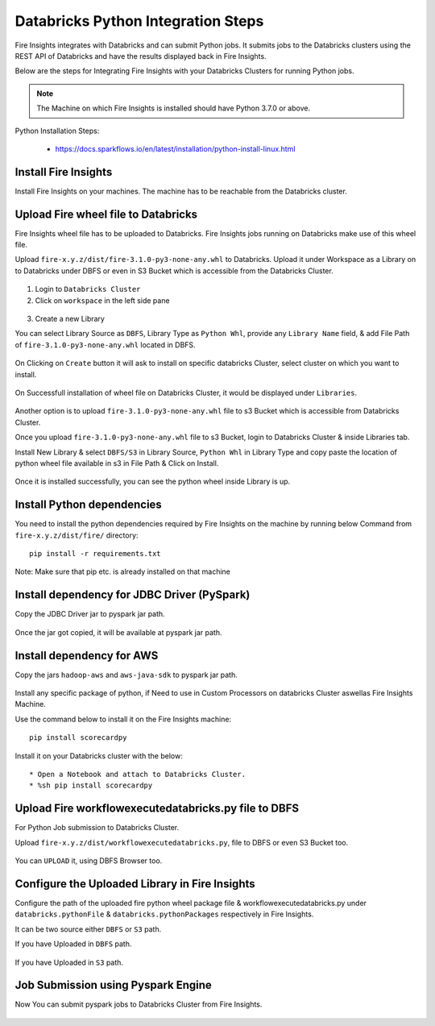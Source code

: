 Databricks Python Integration Steps
======================

Fire Insights integrates with Databricks and can submit Python jobs. It submits jobs to the Databricks clusters using the REST API of Databricks and have the results displayed back in Fire Insights.

Below are the steps for Integrating Fire Insights with your Databricks Clusters for running Python jobs.

.. note::  The Machine on which Fire Insights is installed should have Python 3.7.0 or above.

Python Installation Steps:

  * https://docs.sparkflows.io/en/latest/installation/python-install-linux.html


Install Fire Insights
-----------

Install Fire Insights on your machines. The machine has to be reachable from the Databricks cluster.

Upload Fire wheel file to Databricks
----------------------------------

Fire Insights wheel file has to be uploaded to Databricks. Fire Insights jobs running on Databricks make use of this wheel file.

Upload ``fire-x.y.z/dist/fire-3.1.0-py3-none-any.whl`` to Databricks. Upload it under Workspace as a Library on to Databricks under DBFS or even in S3 Bucket which is accessible from the Databricks Cluster.


.. figure:: ../_assets/configuration/wheelfile.PNG
   :alt: Wheel File
   :width: 40%

1. Login to ``Databricks Cluster``


2. Click on ``workspace`` in the left side pane


.. figure:: ../_assets/configuration/azure_workspace.PNG
   :alt: Databricks
   :width: 40%
   
3. Create a new Library

You can select Library Source as ``DBFS``, Library Type as ``Python Whl``, provide any ``Library Name`` field, & add File Path of ``fire-3.1.0-py3-none-any.whl`` located in DBFS.

.. figure:: ../_assets/configuration/python-lib.PNG
   :alt: Databricks
   :width: 40%

On Clicking on ``Create`` button it will ask to install on specific databricks Cluster, select cluster on which you want to install.

.. figure:: ../_assets/configuration/create.PNG
   :alt: Databricks
   :width: 40%
   
.. figure:: ../_assets/configuration/install.PNG
   :alt: Databricks
   :width: 40%
   
On Successfull installation of wheel file on Databricks Cluster, it would be displayed under ``Libraries``.

.. figure:: ../_assets/configuration/wheelpack.PNG
   :alt: Databricks
   :width: 40%

Another option is to upload ``fire-3.1.0-py3-none-any.whl`` file to s3 Bucket which is accessible from Databricks Cluster.

Once you upload ``fire-3.1.0-py3-none-any.whl`` file to s3 Bucket, login to Databricks Cluster & inside Libraries tab.

Install New Library & select ``DBFS/S3`` in Library Source, ``Python Whl`` in Library Type and copy paste the location of python wheel file available in s3 in File Path & Click on Install.

.. figure:: ../_assets/configuration/s3wheel.PNG
   :alt: Databricks
   :width: 40%

Once it is installed successfully, you can see the python wheel inside Library is up.

.. figure:: ../_assets/configuration/uploads3wheel.PNG
   :alt: Databricks
   :width: 40%


Install Python dependencies
-----------------------

You need to install the python dependencies required by Fire Insights on the machine by running below Command from ``fire-x.y.z/dist/fire/`` directory::

    pip install -r requirements.txt

.. figure:: ../_assets/configuration/pip_dependency.PNG
   :alt: Databricks
   :width: 40%

Note: Make sure that pip etc. is already installed on that machine


Install dependency for JDBC Driver (PySpark)
--------------------------

Copy the JDBC Driver jar to pyspark jar path.

.. figure:: ../_assets/configuration/copyjar.PNG
   :alt: Databricks
   :width: 40%
   
Once the jar got copied, it will be available at pyspark jar path.
 
.. figure:: ../_assets/configuration/viewjar.PNG
   :alt: Databricks
   :width: 40% 

Install dependency for AWS
--------------------------

Copy the jars ``hadoop-aws`` and ``aws-java-sdk`` to pyspark jar path.

.. figure:: ../_assets/configuration/awssdkjar.PNG
   :alt: Databricks
   :width: 40%

Install any specific package of python, if Need to use in Custom Processors on databricks Cluster aswellas Fire Insights Machine.

Use the command below to install it on the Fire Insights machine::

    pip install scorecardpy

.. figure:: ../_assets/configuration/scorecard-machine.PNG
   :alt: Databricks
   :width: 40%

Install it on your Databricks cluster with the below::

   * Open a Notebook and attach to Databricks Cluster.
   * %sh pip install scorecardpy

.. figure:: ../_assets/configuration/scorecard.PNG
   :alt: Databricks
   :width: 40%

Upload Fire workflowexecutedatabricks.py file to DBFS
----------------------------------

For Python Job submission to Databricks Cluster.

Upload ``fire-x.y.z/dist/workflowexecutedatabricks.py``, file to DBFS or even S3 Bucket too.

.. figure:: ../_assets/configuration/workflow.PNG
   :alt: Databricks
   :width: 40%

You can ``UPLOAD`` it, using DBFS Browser too.

.. figure:: ../_assets/configuration/databr_wf.PNG
   :alt: Databricks
   :width: 40%

Configure the Uploaded Library in Fire Insights
------------------------------------

Configure the path of the uploaded fire python wheel package file & workflowexecutedatabricks.py under ``databricks.pythonFile`` & ``databricks.pythonPackages`` respectively in Fire Insights.

It can be two source either ``DBFS`` or ``S3`` path.

If you have Uploaded in ``DBFS`` path.

.. figure:: ../_assets/configuration/db_configure.PNG
   :alt: Databricks
   :width: 40%

If you have Uploaded in ``S3`` path.

.. figure:: ../_assets/configuration/s3db_configure.PNG
   :alt: Databricks
   :width: 40%

Job Submission using Pyspark Engine
-----------------------------------

Now You can submit pyspark jobs to Databricks Cluster from Fire Insights.

.. figure:: ../_assets/configuration/job.PNG
   :alt: Submit Job
   :width: 40%


